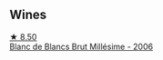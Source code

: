 
** Wines

#+begin_export html
<div class="flex-container">
  <a class="flex-item flex-item-left" href="/wines/8e202699-8150-4190-8a8f-85131957a6f6.html">
    <img class="flex-bottle" src="/images/8e/202699-8150-4190-8a8f-85131957a6f6/2023-02-19-12-00-52-52B7EF3D-87DA-48E6-AD1E-B3C6515FB9B0-1-105-c@512.webp"></img>
    <section class="h">★ 8.50</section>
    <section class="h text-bolder">Blanc de Blancs Brut Millésime - 2006</section>
  </a>

</div>
#+end_export
